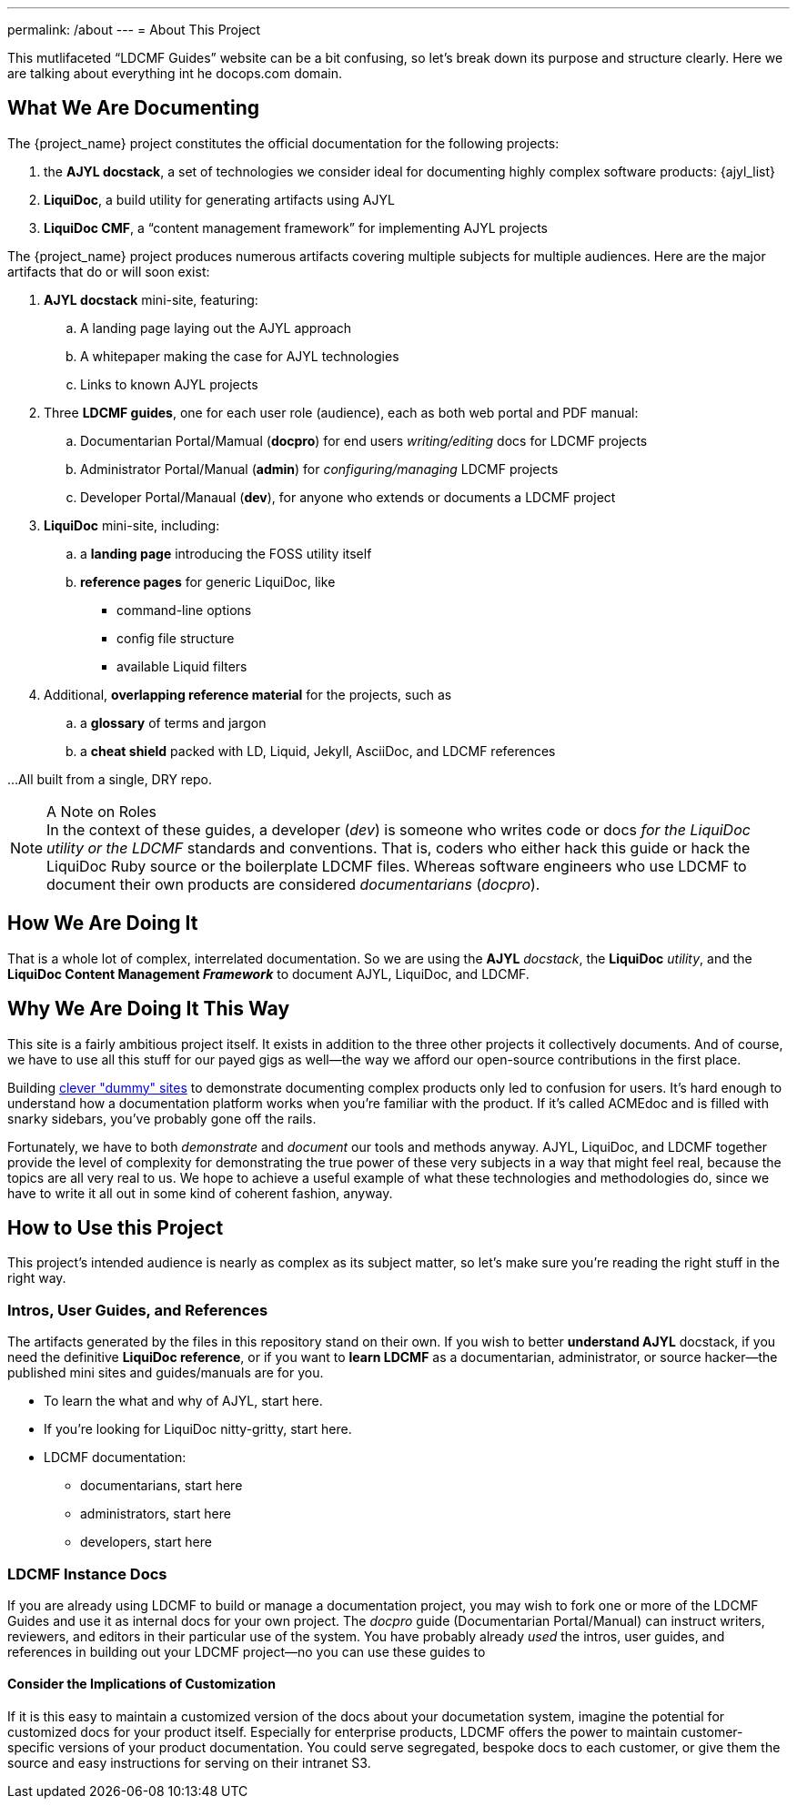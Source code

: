 ---
permalink: /about
---
= About This Project

This mutlifaceted “LDCMF Guides” website can be a bit confusing, so let's break down its purpose and structure clearly.
Here we are talking about everything int he docops.com domain.

== What We Are Documenting

The {project_name} project constitutes the official documentation for the following projects:

. the *AJYL docstack*, a set of technologies we consider ideal for documenting highly complex software products: {ajyl_list}
. *LiquiDoc*, a build utility for generating artifacts using AJYL
. *LiquiDoc CMF*, a “content management framework” for implementing AJYL projects

The {project_name} project produces numerous artifacts covering multiple subjects for multiple audiences.
Here are the major artifacts that do or will soon exist:

. *AJYL docstack* mini-site, featuring:
.. A landing page laying out the AJYL approach
.. A whitepaper making the case for AJYL technologies
.. Links to known AJYL projects
. Three *LDCMF guides*, one for each user role (audience), each as both web portal and PDF manual:
.. Documentarian Portal/Mamual (*docpro*) for end users _writing/editing_ docs for LDCMF projects
.. Administrator Portal/Manual (*admin*) for _configuring/managing_ LDCMF projects
.. Developer Portal/Manaual (*dev*), for anyone who extends or documents a LDCMF project
. *LiquiDoc* mini-site, including:
.. a *landing page* introducing the FOSS utility itself
.. *reference pages* for generic LiquiDoc, like
*** command-line options
*** config file structure
*** available Liquid filters
. Additional, *overlapping reference material* for the projects, such as
.. a *glossary* of terms and jargon
.. a *cheat shield* packed with LD, Liquid, Jekyll, AsciiDoc, and LDCMF references

...All built from a single, DRY repo.

[NOTE]
.A Note on Roles
In the context of these guides, a developer (_dev_) is someone who writes code or docs _for the LiquiDoc utility or the LDCMF_ standards and conventions.
That is, coders who either hack this guide or hack the LiquiDoc Ruby source or the boilerplate LDCMF files.
Whereas software engineers who use LDCMF to document their own products are considered _documentarians_ (_docpro_).

== How We Are Doing It

That is a whole lot of complex, interrelated documentation.
So we are using the *AJYL* _docstack_, the *LiquiDoc* _utility_, and the *LiquiDoc Content Management _Framework_* to document AJYL, LiquiDoc, and LDCMF.

== Why We Are Doing It This Way

This site is a fairly ambitious project itself.
It exists in addition to the three other projects it collectively documents.
And of course, we have to use all this stuff for our payed gigs as well--the way we afford our open-source contributions in the first place.

Building link:https://docops.github.io/acmedoc-www/[clever "dummy" sites] to demonstrate documenting complex products only led to confusion for users.
It's hard enough to understand how a documentation platform works when you're familiar with the product.
If it's called ACMEdoc and is filled with snarky sidebars, you've probably gone off the rails.

Fortunately, we have to both _demonstrate_ and _document_ our tools and methods anyway.
AJYL, LiquiDoc, and LDCMF together provide the level of complexity for demonstrating the true power of these very subjects in a way that might feel real, because the topics are all very real to us.
We hope to achieve a useful example of what these technologies and methodologies do, since we have to write it all out in some kind of coherent fashion, anyway.

== How to Use this Project

This project's intended audience is nearly as complex as its subject matter, so let's make sure you're reading the right stuff in the right way.

=== Intros, User Guides, and References

The artifacts generated by the files in this repository stand on their own.
If you wish to better *understand AJYL* docstack, if you need the definitive *LiquiDoc reference*, or if you want to *learn LDCMF* as a documentarian, administrator, or source hacker--the published mini sites and guides/manuals are for you.

* To learn the what and why of AJYL, start here.
* If you're looking for LiquiDoc nitty-gritty, start here.
* LDCMF documentation:
** documentarians, start here
** administrators, start here
** developers, start here

=== LDCMF Instance Docs

If you are already using LDCMF to build or manage a documentation project, you may wish to fork one or more of the LDCMF Guides and use it as internal docs for your own project.
The _docpro_ guide (Documentarian Portal/Manual) can instruct writers, reviewers, and editors in their particular use of the system.
You have probably already _used_ the intros, user guides, and references in building out your LDCMF project--no you can use these guides to

==== Consider the Implications of Customization

If it is this easy to maintain a customized version of the docs about your documetation system, imagine the potential for customized docs for your product itself.
Especially for enterprise products, LDCMF offers the power to maintain customer-specific versions of your product documentation.
You could serve segregated, bespoke docs to each customer, or give them the source and easy instructions for serving on their intranet S3.
